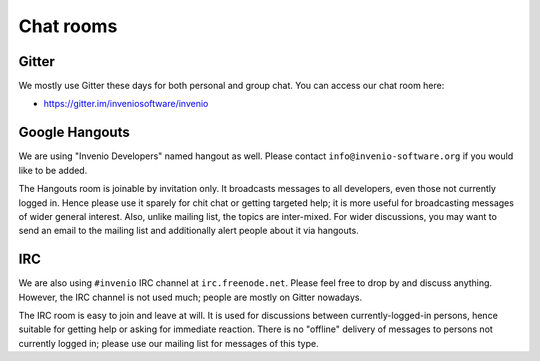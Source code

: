 .. This file is part of Invenio
   Copyright (C) 2015 CERN.

   Invenio is free software; you can redistribute it and/or
   modify it under the terms of the GNU General Public License as
   published by the Free Software Foundation; either version 2 of the
   License, or (at your option) any later version.

   Invenio is distributed in the hope that it will be useful, but
   WITHOUT ANY WARRANTY; without even the implied warranty of
   MERCHANTABILITY or FITNESS FOR A PARTICULAR PURPOSE.  See the GNU
   General Public License for more details.

   You should have received a copy of the GNU General Public License
   along with Invenio; if not, write to the Free Software Foundation, Inc.,
   59 Temple Place, Suite 330, Boston, MA 02111-1307, USA.

Chat rooms
==========

Gitter
------

We mostly use Gitter these days for both personal and group chat. You can access
our chat room here:

- `<https://gitter.im/inveniosoftware/invenio>`_

Google Hangouts
---------------

We are using "Invenio Developers" named hangout as well. Please contact
``info@invenio-software.org`` if you would like to be added.

The Hangouts room is joinable by invitation only. It broadcasts messages
to all developers, even those not currently logged in. Hence please use
it sparely for chit chat or getting targeted help; it is more useful for
broadcasting messages of wider general interest. Also, unlike mailing
list, the topics are inter-mixed. For wider discussions, you may want to
send an email to the mailing list and additionally alert people about it
via hangouts.

IRC
---

We are also using ``#invenio`` IRC channel at ``irc.freenode.net``. Please feel
free to drop by and discuss anything. However, the IRC channel is not used much;
people are mostly on Gitter nowadays.

The IRC room is easy to join and leave at will. It is used for discussions
between currently-logged-in persons, hence suitable for getting help or asking
for immediate reaction. There is no "offline" delivery of messages to persons
not currently logged in; please use our mailing list for messages of this type.

